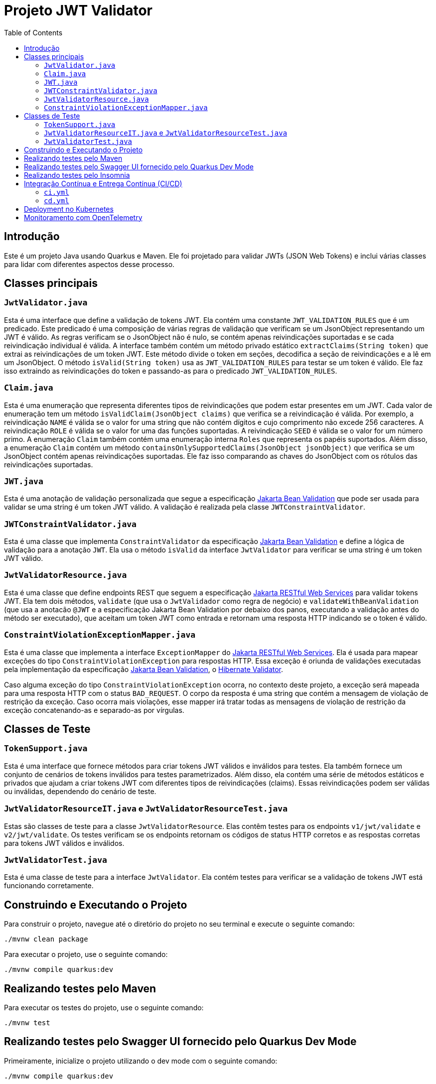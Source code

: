 = Projeto JWT Validator
:toc: macro
:icons: font
:source-highlighter: pygments

toc::[]

== Introdução

Este é um projeto Java usando Quarkus e Maven. Ele foi projetado para validar JWTs (JSON Web Tokens) e inclui várias classes para lidar com diferentes aspectos desse processo.

== Classes principais

=== `JwtValidator.java`

Esta é uma interface que define a validação de tokens JWT. Ela contém uma constante `JWT_VALIDATION_RULES` que é um predicado. Este predicado é uma composição de várias regras de validação que verificam se um JsonObject representando um JWT é válido. As regras verificam se o JsonObject não é nulo, se contém apenas reivindicações suportadas e se cada reivindicação individual é válida. A interface também contém um método privado estático `extractClaims(String token)` que extrai as reivindicações de um token JWT. Este método divide o token em seções, decodifica a seção de reivindicações e a lê em um JsonObject. O método `isValid(String token)` usa as `JWT_VALIDATION_RULES` para testar se um token é válido. Ele faz isso extraindo as reivindicações do token e passando-as para o predicado `JWT_VALIDATION_RULES`.

=== `Claim.java`

Esta é uma enumeração que representa diferentes tipos de reivindicações que podem estar presentes em um JWT. Cada valor de enumeração tem um método `isValidClaim(JsonObject claims)` que verifica se a reivindicação é válida. Por exemplo, a reivindicação `NAME` é válida se o valor for uma string que não contém dígitos e cujo comprimento não excede 256 caracteres. A reivindicação `ROLE` é válida se o valor for uma das funções suportadas. A reivindicação `SEED` é válida se o valor for um número primo. A enumeração `Claim` também contém uma enumeração interna `Roles` que representa os papéis suportados. Além disso, a enumeração `Claim` contém um método `containsOnlySupportedClaims(JsonObject jsonObject)` que verifica se um JsonObject contém apenas reivindicações suportadas. Ele faz isso comparando as chaves do JsonObject com os rótulos das reivindicações suportadas.

=== `JWT.java`

Esta é uma anotação de validação personalizada que segue a especificação https://jakarta.ee/specifications/bean-validation/[Jakarta Bean Validation] que pode ser usada para validar se uma string é um token JWT válido. A validação é realizada pela classe `JWTConstraintValidator`.

=== `JWTConstraintValidator.java`

Esta é uma classe que implementa `ConstraintValidator` da especificação https://jakarta.ee/specifications/bean-validation/[Jakarta Bean Validation] e define a lógica de validação para a anotação `JWT`. Ela usa o método `isValid` da interface `JwtValidator` para verificar se uma string é um token JWT válido.

=== `JwtValidatorResource.java`

Esta é uma classe que define endpoints REST que seguem a especificação https://jakarta.ee/specifications/restful-ws/[Jakarta RESTful Web Services] para validar tokens JWT. Ela tem dois métodos, `validate` (que usa o `JwtValidador` como regra de negócio) e `validateWithBeanValidation` (que usa a anotacão `@JWT` e a especificação Jakarta Bean Validation por debaixo dos panos, executando a validação antes do método ser executado), que aceitam um token JWT como entrada e retornam uma resposta HTTP indicando se o token é válido.

=== `ConstraintViolationExceptionMapper.java`

Esta é uma classe que implementa a interface `ExceptionMapper` do https://jakarta.ee/specifications/restful-ws/[Jakarta RESTful Web Services]. Ela é usada para mapear exceções do tipo `ConstraintViolationException` para respostas HTTP. Essa exceção é oriunda de validações executadas pela implementação da especificação https://jakarta.ee/specifications/bean-validation/[Jakarta Bean Validation], o https://hibernate.org/validator/[Hibernate Validator].

Caso alguma exceção do tipo `ConstraintViolationException` ocorra, no contexto deste projeto, a exceção será mapeada para uma resposta HTTP com o status `BAD_REQUEST`. O corpo da resposta é uma string que contém a mensagem de violação de restrição da exceção. Caso ocorra mais violações, esse mapper irá tratar todas as mensagens de violação de restrição da exceção concatenando-as e separado-as por vírgulas.


== Classes de Teste

=== `TokenSupport.java`

Esta é uma interface que fornece métodos para criar tokens JWT válidos e inválidos para testes. Ela também fornece um conjunto de cenários de tokens inválidos para testes parametrizados. Além disso, ela contém uma série de métodos estáticos e privados que ajudam a criar tokens JWT com diferentes tipos de reivindicações (claims). Essas reivindicações podem ser válidas ou inválidas, dependendo do cenário de teste.

=== `JwtValidatorResourceIT.java` e `JwtValidatorResourceTest.java`

Estas são classes de teste para a classe `JwtValidatorResource`. Elas contêm testes para os endpoints `v1/jwt/validate` e `v2/jwt/validate`. Os testes verificam se os endpoints retornam os códigos de status HTTP corretos e as respostas corretas para tokens JWT válidos e inválidos.

=== `JwtValidatorTest.java`

Esta é uma classe de teste para a interface `JwtValidator`. Ela contém testes para verificar se a validação de tokens JWT está funcionando corretamente.


== Construindo e Executando o Projeto

Para construir o projeto, navegue até o diretório do projeto no seu terminal e execute o seguinte comando:

[source,bash]
----
./mvnw clean package
----

Para executar o projeto, use o seguinte comando:

[source,bash]
----
./mvnw compile quarkus:dev
----

== Realizando testes pelo Maven

Para executar os testes do projeto, use o seguinte comando:

[source,bash]
----
./mvnw test
----

== Realizando testes pelo Swagger UI fornecido pelo Quarkus Dev Mode

Primeiramente, inicialize o projeto utilizando o dev mode com o seguinte comando:

[source,bash]
----
./mvnw compile quarkus:dev
----

Com isso, você já poderá acessar a documentação da API em `http://localhost:8080/q/swagger-ui/` e realizar os testes diretamente pela interface do Swagger.

== Realizando testes pelo Insomnia

Para executar os testes utilizando o Insomnia, importe as coleções do Insomnia a partir do arquivo `insomnia.yaml`. Segue abaixo os passos para realizar a importação:

. Abra o aplicativo Insomnia.
. Clique em "Application" no canto superior esquerdo e selecione "Preferences".
. Na janela de preferências, clique na aba "Data".
. Clique em "Import Data" e selecione "From File".
. Navegue até o local do arquivo `insomnia.yaml` e clique em "Open".

O Insomnia irá importar todas as coleções, ambientes e configurações definidas no arquivo `insomnia.yaml`.

Garanta que as configurações importadas estão apontando para a host e porta do projeto corretamente. Caso contrário, você precisará ajustar as configurações manualmente.

A configuração atual está apontando para `http://localhost:8080`, com isso, basta inicializar o projeto no modo Dev Mode e executar as requisições.

== Integração Contínua e Entrega Contínua (CI/CD)

Este projeto utiliza o GitHub Actions para implementar um pipeline de Integração Contínua (CI) e Entrega Contínua (CD). Existem dois arquivos de workflow principais localizados no diretório `.github/workflows`:

=== `ci.yml`

Este arquivo define o pipeline de Integração Contínua (CI). Ele é acionado em cada `push` ou `pull request` para a branch `main`, exceto quando os arquivos `.adoc` são modificados.

O pipeline realiza as seguintes ações:

. Verifica o código-fonte do repositório.
. Configura o JDK com a versão especificada na matriz de estratégia.
. Compila e verifica o projeto com Maven.

O pipeline é configurado para executar em paralelo em várias versões do JDK, conforme especificado na matriz de estratégia.

=== `cd.yml`

Este arquivo define o pipeline de Entrega Contínua (CD). Ele é acionado manualmente através do recurso `workflow_dispatch` do GitHub Actions.

O pipeline realiza as seguintes ações:

. Verifica o código-fonte do repositório.
. Configura o JDK com a versão especificada na entrada do workflow.
. Compila o projeto com Maven.
. Constrói uma imagem Docker a partir do Dockerfile localizado em `src/main/docker/Dockerfile.jvm`.
. Faz login no Docker Hub usando as credenciais armazenadas nos segredos do GitHub.
. Empurra a imagem Docker para o Docker Hub.

O pipeline é configurado para executar em uma única versão do JDK, conforme especificado na entrada do workflow.

== Deployment no Kubernetes

NOTE: Esse passo requer que a imagem do projeto esteja disponível em um repositório de imagens acessível pelo Kubernetes.

Este projeto é configurado para gerar automaticamente os manifestos de deployment para Kubernetes. Isso é feito através do Quarkus Kubernetes extension, que é capaz de gerar automaticamente os recursos do Kubernetes ou Openshift com base em suas configurações de aplicativo.

Os manifestos gerados automaticamente incluem:

- Um Deployment para gerenciar a criação e escalonamento de Pods
- Um Service para fornecer uma maneira consistente de acessar o aplicativo

Os manifestos são gerados durante a fase de compilação do Maven e podem ser encontrados no diretório `target/kubernetes`.

Para implantar o aplicativo no Kubernetes, você pode usar o comando `kubectl apply -f target/kubernetes/kubernetes.yml`.

Lembre-se de que você precisa ter o `kubectl` instalado e configurado para se comunicar com seu cluster Kubernetes. Além disso, você deve ter as permissões necessárias para criar e gerenciar os recursos do Kubernetes no namespace desejado.

== Monitoramento com OpenTelemetry

Este projeto está configurado para usar o OpenTelemetry para coleta de dados de telemetria, como rastreamento de solicitações e métricas.

Para habilitar o monitoramento com OpenTelemetry, é necessário aplicar os manifestos Kubernetes localizados no diretório `src/main/k8s`. Estes manifestos configuram os serviços necessários para o funcionamento do OpenTelemetry, como o Jaeger para rastreamento.

Você pode aplicar os manifestos usando o comando `kubectl apply -f src/main/k8s`.

Lembre-se de que você precisa ter o `kubectl` instalado e configurado para se comunicar com seu cluster Kubernetes. Além disso, você deve ter as permissões necessárias para criar e gerenciar os recursos do Kubernetes no namespace desejado.